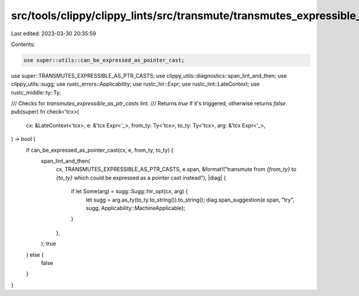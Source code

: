 src/tools/clippy/clippy_lints/src/transmute/transmutes_expressible_as_ptr_casts.rs
==================================================================================

Last edited: 2023-03-30 20:35:59

Contents:

.. code-block:: rs

    use super::utils::can_be_expressed_as_pointer_cast;
use super::TRANSMUTES_EXPRESSIBLE_AS_PTR_CASTS;
use clippy_utils::diagnostics::span_lint_and_then;
use clippy_utils::sugg;
use rustc_errors::Applicability;
use rustc_hir::Expr;
use rustc_lint::LateContext;
use rustc_middle::ty::Ty;

/// Checks for `transmutes_expressible_as_ptr_casts` lint.
/// Returns `true` if it's triggered, otherwise returns `false`.
pub(super) fn check<'tcx>(
    cx: &LateContext<'tcx>,
    e: &'tcx Expr<'_>,
    from_ty: Ty<'tcx>,
    to_ty: Ty<'tcx>,
    arg: &'tcx Expr<'_>,
) -> bool {
    if can_be_expressed_as_pointer_cast(cx, e, from_ty, to_ty) {
        span_lint_and_then(
            cx,
            TRANSMUTES_EXPRESSIBLE_AS_PTR_CASTS,
            e.span,
            &format!("transmute from `{from_ty}` to `{to_ty}` which could be expressed as a pointer cast instead"),
            |diag| {
                if let Some(arg) = sugg::Sugg::hir_opt(cx, arg) {
                    let sugg = arg.as_ty(to_ty.to_string()).to_string();
                    diag.span_suggestion(e.span, "try", sugg, Applicability::MachineApplicable);
                }
            },
        );
        true
    } else {
        false
    }
}


